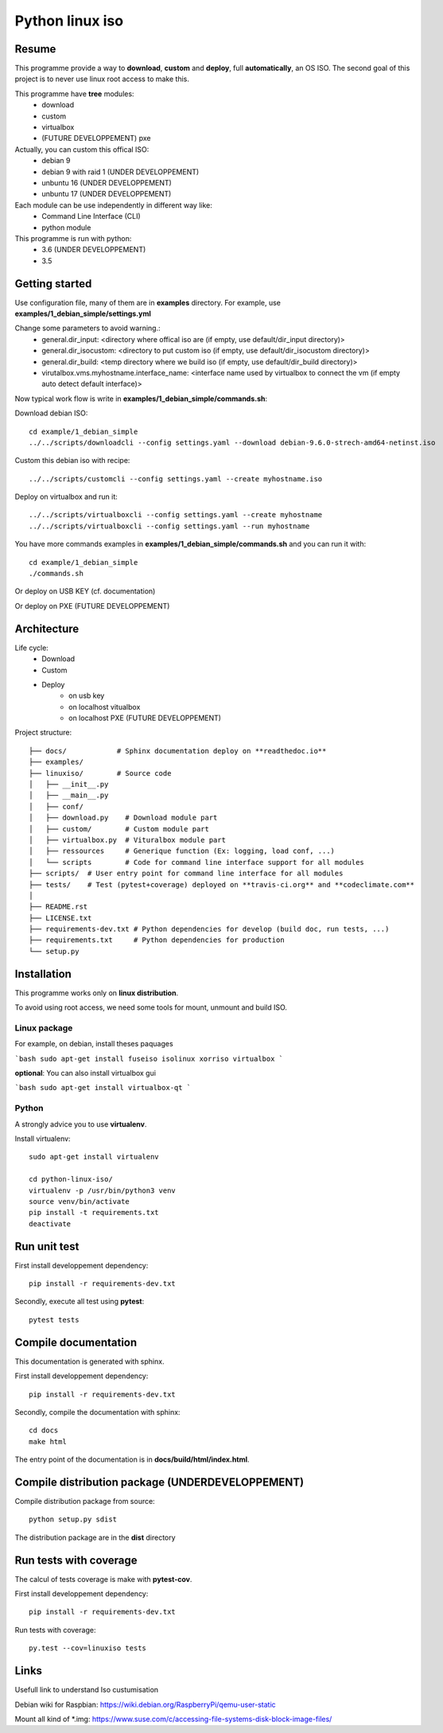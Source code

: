 ****************
Python linux iso
****************

.. inclusion-marker-do-not-remove

.. image:: https://readthedocs.org/projects/python-linux-iso/badge/?version=develop
    :target: https://python-linux-iso.readthedocs.io/en/latest/?badge=develop
    :alt: Documentation Status

.. image:: https://travis-ci.org/jcnaud/python-linux-iso.svg?branch=develop
    :target: https://travis-ci.org/jcnaud/python-linux-iso


.. image:: https://api.codeclimate.com/v1/badges/9fab9605801e7de8c05e/maintainability
   :target: https://codeclimate.com/github/jcnaud/python-linux-iso/maintainability
   :alt: Maintainability

.. image:: https://api.codeclimate.com/v1/badges/9fab9605801e7de8c05e/test_coverage
    :target: https://codeclimate.com/github/jcnaud/python-linux-iso/test_coverage
    :alt: Test Coverage

Resume
======

This programme provide a way to **download**, **custom** and **deploy**, full **automatically**, an OS ISO.
The second goal of this project is to never use linux root access to make this.

This programme have **tree** modules:
 - download
 - custom
 - virtualbox
 - (FUTURE DEVELOPPEMENT) pxe

Actually, you can custom this offical ISO:
 - debian 9
 - debian 9 with raid 1 (UNDER DEVELOPPEMENT)
 - unbuntu 16 (UNDER DEVELOPPEMENT)
 - unbuntu 17 (UNDER DEVELOPPEMENT)

Each module can be use independently in different way like:
 - Command Line Interface (CLI)
 - python module

This programme is run with python:
 - 3.6 (UNDER DEVELOPPEMENT)
 - 3.5

Getting started
===============

Use configuration file, many of them are in **examples** directory.
For example, use **examples/1_debian_simple/settings.yml**

Change some parameters to avoid warning.:
 - general.dir_input: <directory where offical iso are (if empty, use default/dir_input directory)>
 - general.dir_isocustom: <directory to put custom iso (if empty, use default/dir_isocustom directory)>
 - general.dir_build: <temp directory where we build iso (if empty, use default/dir_build directory)>
 - virutalbox.vms.myhostname.interface_name: <interface name used by virtualbox to connect the vm (if empty auto detect default interface)>

Now typical work flow is write in **examples/1_debian_simple/commands.sh**:

Download debian ISO::

  cd example/1_debian_simple
  ../../scripts/downloadcli --config settings.yaml --download debian-9.6.0-strech-amd64-netinst.iso

Custom this debian iso with recipe::

  ../../scripts/customcli --config settings.yaml --create myhostname.iso

Deploy on virtualbox and run it::

  ../../scripts/virtualboxcli --config settings.yaml --create myhostname
  ../../scripts/virtualboxcli --config settings.yaml --run myhostname


You have more commands examples in **examples/1_debian_simple/commands.sh** and you can run it with::

  cd example/1_debian_simple
  ./commands.sh

Or deploy on USB KEY (cf. documentation)

Or deploy on PXE (FUTURE DEVELOPPEMENT)


Architecture
============

Life cycle:
 - Download
 - Custom
 - Deploy
    - on usb key
    - on localhost vitualbox
    - on localhost PXE (FUTURE DEVELOPPEMENT)

Project structure::

  ├── docs/            # Sphinx documentation deploy on **readthedoc.io**
  ├── examples/
  ├── linuxiso/        # Source code
  │   ├── __init__.py
  │   ├── __main__.py
  │   ├── conf/
  │   ├── download.py    # Download module part
  │   ├── custom/        # Custom module part
  │   ├── virtualbox.py  # Vituralbox module part
  │   ├── ressources     # Generique function (Ex: logging, load conf, ...)
  │   └── scripts        # Code for command line interface support for all modules
  ├── scripts/  # User entry point for command line interface for all modules
  ├── tests/    # Test (pytest+coverage) deployed on **travis-ci.org** and **codeclimate.com**
  │
  ├── README.rst
  ├── LICENSE.txt
  ├── requirements-dev.txt # Python dependencies for develop (build doc, run tests, ...)
  ├── requirements.txt     # Python dependencies for production
  └── setup.py


Installation
============

This programme works only on **linux distribution**.

To avoid using root access, we need some tools for mount, unmount and build ISO.

Linux package
-------------
For example, on debian, install theses paquages

```bash
sudo apt-get install fuseiso isolinux xorriso virtualbox
```

**optional**: You can also install virtualbox gui

```bash
sudo apt-get install virtualbox-qt
```

Python
------
A strongly advice you to use **virtualenv**.

Install virtualenv::

  sudo apt-get install virtualenv

  cd python-linux-iso/
  virtualenv -p /usr/bin/python3 venv
  source venv/bin/activate
  pip install -t requirements.txt
  deactivate


Run unit test
=============

First install developpement dependency::

  pip install -r requirements-dev.txt

Secondly, execute all test using **pytest**::

  pytest tests


Compile documentation
=====================
This documentation is generated with sphinx.

First install developpement dependency::

  pip install -r requirements-dev.txt

Secondly, compile the documentation with sphinx::

  cd docs
  make html

The entry point of the documentation is in **docs/build/html/index.html**.


Compile distribution package (UNDERDEVELOPPEMENT)
=================================================

Compile distribution package from source::

  python setup.py sdist

The distribution package are in the **dist** directory


Run tests with coverage
=======================
The calcul of tests coverage is make with **pytest-cov**.

First install developpement dependency::

  pip install -r requirements-dev.txt

Run tests with coverage::

  py.test --cov=linuxiso tests


Links
=====
Usefull link to understand Iso custumisation

Debian wiki for Raspbian: https://wiki.debian.org/RaspberryPi/qemu-user-static

Mount all kind of *.img: https://www.suse.com/c/accessing-file-systems-disk-block-image-files/

